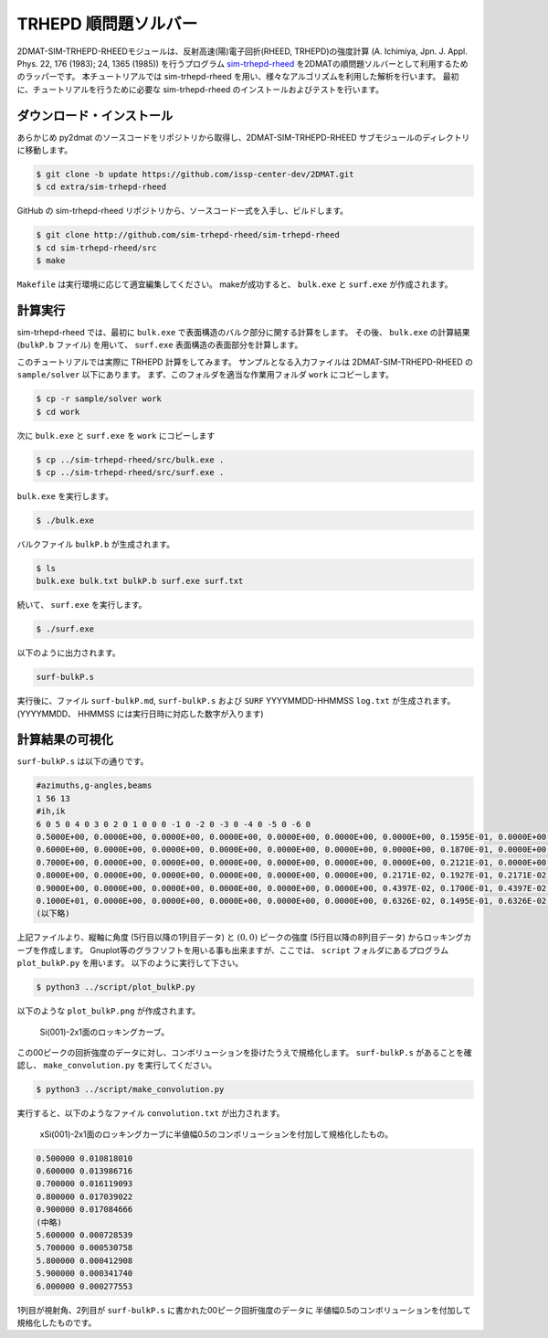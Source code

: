 TRHEPD 順問題ソルバー
========================

2DMAT-SIM-TRHEPD-RHEEDモジュールは、反射高速(陽)電子回折(RHEED, TRHEPD)の強度計算 (A. Ichimiya, Jpn. J. Appl. Phys. 22, 176 (1983); 24, 1365 (1985)) を行うプログラム `sim-trhepd-rheed <https://github.com/sim-trhepd-rheed/sim-trhepd-rheed/>`_ を2DMATの順問題ソルバーとして利用するためのラッパーです。
本チュートリアルでは sim-trhepd-rheed を用い、様々なアルゴリズムを利用した解析を行います。
最初に、チュートリアルを行うために必要な sim-trhepd-rheed のインストールおよびテストを行います。

ダウンロード・インストール
~~~~~~~~~~~~~~~~~~~~~~~~~~~~~~

あらかじめ py2dmat のソースコードをリポジトリから取得し、2DMAT-SIM-TRHEPD-RHEED サブモジュールのディレクトリに移動します。

.. code-block:: bash

    $ git clone -b update https://github.com/issp-center-dev/2DMAT.git
    $ cd extra/sim-trhepd-rheed

GitHub の sim-trhepd-rheed リポジトリから、ソースコード一式を入手し、ビルドします。

.. code-block:: bash

     $ git clone http://github.com/sim-trhepd-rheed/sim-trhepd-rheed
     $ cd sim-trhepd-rheed/src
     $ make

``Makefile`` は実行環境に応じて適宜編集してください。
makeが成功すると、 ``bulk.exe`` と ``surf.exe`` が作成されます。
		

計算実行
~~~~~~~~~~

sim-trhepd-rheed では、最初に ``bulk.exe`` で表面構造のバルク部分に関する計算をします。
その後、 ``bulk.exe`` の計算結果 (``bulkP.b`` ファイル) を用いて、 ``surf.exe`` 表面構造の表面部分を計算します。

このチュートリアルでは実際に TRHEPD 計算をしてみます。
サンプルとなる入力ファイルは 2DMAT-SIM-TRHEPD-RHEED の ``sample/solver`` 以下にあります。
まず、このフォルダを適当な作業用フォルダ ``work`` にコピーします。

.. code-block::

     $ cp -r sample/solver work
     $ cd work

次に ``bulk.exe`` と ``surf.exe`` を ``work`` にコピーします

.. code-block::

     $ cp ../sim-trhepd-rheed/src/bulk.exe .
     $ cp ../sim-trhepd-rheed/src/surf.exe .

``bulk.exe`` を実行します。

.. code-block::

     $ ./bulk.exe

バルクファイル ``bulkP.b`` が生成されます。

.. code-block::

     $ ls
     bulk.exe bulk.txt bulkP.b surf.exe surf.txt

続いて、 ``surf.exe`` を実行します。

.. code-block::

     $ ./surf.exe

以下のように出力されます。

.. code-block::

     surf-bulkP.s

実行後に、ファイル ``surf-bulkP.md``, ``surf-bulkP.s``
および ``SURF`` YYYYMMDD-HHMMSS ``log.txt`` が生成されます。
(YYYYMMDD、 HHMMSS には実行日時に対応した数字が入ります)

計算結果の可視化
~~~~~~~~~~~~~~~~~

``surf-bulkP.s`` は以下の通りです。

.. code-block::

   #azimuths,g-angles,beams
   1 56 13
   #ih,ik
   6 0 5 0 4 0 3 0 2 0 1 0 0 0 -1 0 -2 0 -3 0 -4 0 -5 0 -6 0
   0.5000E+00, 0.0000E+00, 0.0000E+00, 0.0000E+00, 0.0000E+00, 0.0000E+00, 0.0000E+00, 0.1595E-01, 0.0000E+00, 0.0000E+00, 0.0000E+00, 0.0000E+00, 0.0000E+00, 0.0000E+00,
   0.6000E+00, 0.0000E+00, 0.0000E+00, 0.0000E+00, 0.0000E+00, 0.0000E+00, 0.0000E+00, 0.1870E-01, 0.0000E+00, 0.0000E+00, 0.0000E+00, 0.0000E+00, 0.0000E+00, 0.0000E+00,
   0.7000E+00, 0.0000E+00, 0.0000E+00, 0.0000E+00, 0.0000E+00, 0.0000E+00, 0.0000E+00, 0.2121E-01, 0.0000E+00, 0.0000E+00, 0.0000E+00, 0.0000E+00, 0.0000E+00, 0.0000E+00,
   0.8000E+00, 0.0000E+00, 0.0000E+00, 0.0000E+00, 0.0000E+00, 0.0000E+00, 0.2171E-02, 0.1927E-01, 0.2171E-02, 0.0000E+00, 0.0000E+00, 0.0000E+00, 0.0000E+00, 0.0000E+00,
   0.9000E+00, 0.0000E+00, 0.0000E+00, 0.0000E+00, 0.0000E+00, 0.0000E+00, 0.4397E-02, 0.1700E-01, 0.4397E-02, 0.0000E+00, 0.0000E+00, 0.0000E+00, 0.0000E+00, 0.0000E+00,
   0.1000E+01, 0.0000E+00, 0.0000E+00, 0.0000E+00, 0.0000E+00, 0.0000E+00, 0.6326E-02, 0.1495E-01, 0.6326E-02, 0.0000E+00, 0.0000E+00, 0.0000E+00, 0.0000E+00, 0.0000E+00,
   (以下略)

上記ファイルより、縦軸に角度 (5行目以降の1列目データ) と :math:`(0,0)` ピークの強度 (5行目以降の8列目データ) からロッキングカーブを作成します。
Gnuplot等のグラフソフトを用いる事も出来ますが、ここでは、 ``script`` フォルダにあるプログラム ``plot_bulkP.py`` を用います。
以下のように実行して下さい。

.. code-block::

   $ python3 ../script/plot_bulkP.py

以下のような ``plot_bulkP.png`` が作成されます。

.. figure:: ../../../common/img/plot_bulkP.*

   Si(001)-2x1面のロッキングカーブ。

この00ピークの回折強度のデータに対し、コンボリューションを掛けたうえで規格化します。
``surf-bulkP.s`` があることを確認し、 ``make_convolution.py`` を実行してください。

.. code-block::

   $ python3 ../script/make_convolution.py

実行すると、以下のようなファイル ``convolution.txt`` が出力されます。

.. figure:: ../../../common/img/plot_convolution.*

   xSi(001)-2x1面のロッキングカーブに半値幅0.5のコンボリューションを付加して規格化したもの。

.. code-block::

   0.500000 0.010818010
   0.600000 0.013986716
   0.700000 0.016119093
   0.800000 0.017039022
   0.900000 0.017084666
   (中略)
   5.600000 0.000728539
   5.700000 0.000530758
   5.800000 0.000412908
   5.900000 0.000341740
   6.000000 0.000277553

1列目が視射角、2列目が ``surf-bulkP.s`` に書かれた00ピーク回折強度のデータに
半値幅0.5のコンボリューションを付加して規格化したものです。

